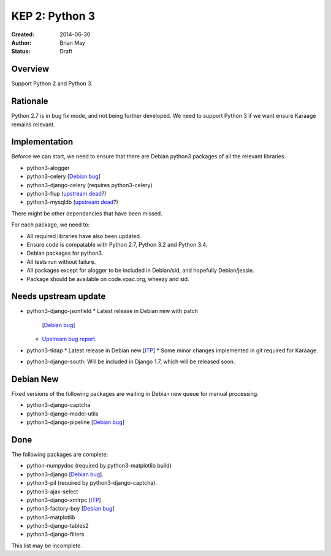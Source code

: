 KEP 2: Python 3
===============

:Created: 2014-06-30
:Author: Brian May
:Status: Draft


Overview
--------
Support Python 2 and Python 3.

Rationale
---------
Python 2.7 is in bug fix mode, and not being further developed. We need
to support Python 3 if we want ensure Karaage remains relevant.

Implementation
--------------
Beforce we can start, we need to ensure that there are Debian python3 packages
of all the relevant libraries.

* python3-alogger
* python3-celery [`Debian bug <http://bugs.debian.org/753555>`_]
* python3-django-celery (requires python3-celery)
* python3-flup (`upstream dead <http://www.saddi.com/software/flup/>`_?)
* python3-mysqldb (`upstream dead <http://mysql-python.sourceforge.net/>`_?)

There might be other dependancies that have been missed.

For each package, we need to:

* All required libraries have also been updated.
* Ensure code is compatable with Python 2.7, Python 3.2 and Python 3.4.
* Debian packages for python3.
* All tests run without failure.
* All packages except for alogger to be included in Debian/sid, and hopefully
  Debian/jessie.
* Package should be available on code.vpac.org, wheezy and sid.

Needs upstream update
---------------------
* python3-django-jsonfield
  * Latest release in Debian new with patch
    [`Debian bug <http://bugs.debian.org/753462>`_]
  * `Upstream bug report
    <https://bitbucket.org/schinckel/django-jsonfield/issue/32/new-release-and-python3-support>`_.
* python3-tldap
  * Latest release in Debian new [`ITP <http://bugs.debian.org/753482>`_]
  * Some minor changes implemented in git required for Karaage.
* python3-django-south: Will be included in Django 1.7, which will be released
  soon.

Debian New
----------
Fixed versions of the following packages are waiting in Debian new queue
for manual processing.

* python3-django-captcha
* python3-django-model-utils
* python3-django-pipeline [`Debian bug <http://bugs.debian.org/753556>`_]

Done
----
The following packages are complete:

* python-numpydoc (required by python3-matplotlib build)
* python3-django [`Debian bug <http://bugs.debian.org/753556>`_].
* python3-pil (required by python3-django-captcha).
* python3-ajax-select
* python3-django-xmlrpc [`ITP <http://bugs.debian.org/753481>`_]
* python3-factory-boy [`Debian bug <http://bugs.debian.org/753558>`_]
* python3-matplotlib
* python3-django-tables2
* python3-django-filters

This list may be incomplete.
